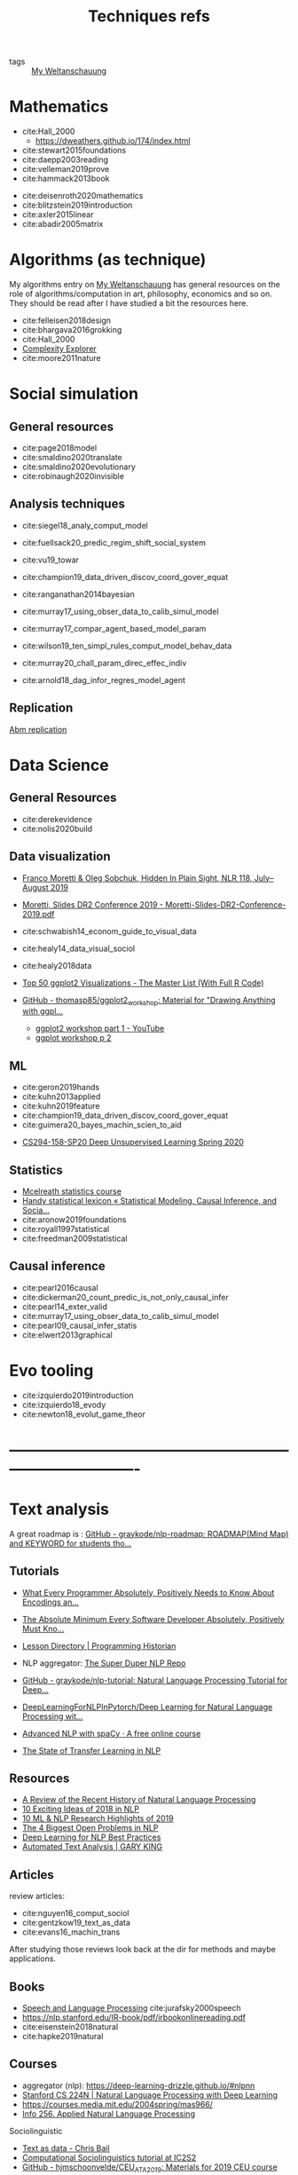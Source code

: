 #+TITLE: Techniques refs
- tags :: [[file:20200628152829-my_weltanschauung.org][My Weltanschauung]]

* Mathematics
- cite:Hall_2000
  - https://dweathers.github.io/174/index.html
- cite:stewart2015foundations
- cite:daepp2003reading
- cite:velleman2019prove
- cite:hammack2013book

# -----------------------------------------------------------------------------
- cite:deisenroth2020mathematics
- cite:blitzstein2019introduction
- cite:axler2015linear
- cite:abadir2005matrix

* Algorithms (as technique)
My algorithms entry on [[file:20200628152829-my_weltanschauung.org][My Weltanschauung]] has general resources on the role of algorithms/computation in art, philosophy, economics and so on. They should be read after I have studied a bit the resources here.

- cite:felleisen2018design
- cite:bhargava2016grokking
- cite:Hall_2000
- [[https://www.complexityexplorer.org/courses/99-computation-in-complex-systems][Complexity Explorer]]
- cite:moore2011nature



* Social simulation

** General resources
- cite:page2018model
- cite:smaldino2020translate
- cite:smaldino2020evolutionary
- cite:robinaugh2020invisible


** Analysis techniques
- cite:siegel18_analy_comput_model
- cite:fuellsack20_predic_regim_shift_social_system
- cite:vu19_towar
- cite:champion19_data_driven_discov_coord_gover_equat
- cite:ranganathan2014bayesian
- cite:murray17_using_obser_data_to_calib_simul_model

- cite:murray17_compar_agent_based_model_param
- cite:wilson19_ten_simpl_rules_comput_model_behav_data
- cite:murray20_chall_param_direc_effec_indiv
- cite:arnold18_dag_infor_regres_model_agent

  
** Replication
[[file:20200629204631-abm_replication.org][Abm replication]]



* Data Science

** General Resources
- cite:derekevidence
- cite:nolis2020build

** Data visualization
- [[https://newleftreview.org/issues/II118/articles/franco-moretti-oleg-sobchuk-hidden-in-plain-sight][Franco Moretti & Oleg Sobchuk, Hidden In Plain Sight, NLR 118, July–August 2019]]

- [[file:moretti_slides_dr2_conference_2019_moretti_slides_dr2_conference_2019_pdf.org][Moretti, Slides DR2 Conference 2019 - Moretti-Slides-DR2-Conference-2019.pdf]]
- cite:schwabish14_econom_guide_to_visual_data
- cite:healy14_data_visual_sociol
- cite:healy2018data
- [[http://r-statistics.co/Top50-Ggplot2-Visualizations-MasterList-R-Code.html][Top 50 ggplot2 Visualizations - The Master List (With Full R Code)]]
- [[https://github.com/thomasp85/ggplot2_workshop][GitHub - thomasp85/ggplot2_workshop: Material for "Drawing Anything with ggpl...]]
  - [[https://www.youtube.com/watch?v=h29g21z0a68&feature=youtu.be][ggplot2 workshop part 1 - YouTube]]
  - [[https://www.youtube.com/watch?v=0m4yywqNPVY&feature=youtu.be][ggplot workshop p 2]]


** ML
- cite:geron2019hands
- cite:kuhn2013applied
- cite:kuhn2019feature
- cite:champion19_data_driven_discov_coord_gover_equat
- cite:guimera20_bayes_machin_scien_to_aid
# --------------------------------------------------------------------------
- [[https://sites.google.com/view/berkeley-cs294-158-sp20/home][CS294-158-SP20 Deep Unsupervised Learning Spring 2020]]
** Statistics
- [[https://www.youtube.com/watch?v=4WVelCswXo4&list=PLDcUM9US4XdNM4Edgs7weiyIguLSToZRI][Mcelreath statistics course]]
- [[https://statmodeling.stat.columbia.edu/2009/05/24/handy_statistic/][Handy statistical lexicon « Statistical Modeling, Causal Inference, and Socia...]]
- cite:aronow2019foundations
- cite:royall1997statistical
- cite:freedman2009statistical

** Causal inference
- cite:pearl2016causal
- cite:dickerman20_count_predic_is_not_only_causal_infer
- cite:pearl14_exter_valid
- cite:murray17_using_obser_data_to_calib_simul_model
- cite:pearl09_causal_infer_statis
- cite:elwert2013graphical

* Evo tooling

- cite:izquierdo2019introduction
- cite:izquierdo18_evody
- cite:newton18_evolut_game_theor


* -------------------------------------------------------------------------------

* Text analysis

A great roadmap is : [[https://github.com/graykode/nlp-roadmap][GitHub - graykode/nlp-roadmap: ROADMAP(Mind Map) and KEYWORD for students tho...]]

** Tutorials

- [[https://kunststube.net/encoding/][What Every Programmer Absolutely, Positively Needs to Know About Encodings an...]]

- [[https://www.joelonsoftware.com/2003/10/08/the-absolute-minimum-every-software-developer-absolutely-positively-must-know-about-unicode-and-character-sets-no-excuses/][The Absolute Minimum Every Software Developer Absolutely, Positively Must Kno...]]

- [[https://programminghistorian.org/en/lessons/][Lesson Directory | Programming Historian]]


- NLP aggregator: [[https://notebooks.quantumstat.com/][The Super Duper NLP Repo]]



- [[https://github.com/graykode/nlp-tutorial][GitHub - graykode/nlp-tutorial: Natural Language Processing Tutorial for Deep...]]

- [[https://github.com/rguthrie3/DeepLearningForNLPInPytorch/blob/master/Deep%20Learning%20for%20Natural%20Language%20Processing%20with%20Pytorch.ipynb][DeepLearningForNLPInPytorch/Deep Learning for Natural Language Processing wit...]]

- [[https://course.spacy.io/en/][Advanced NLP with spaCy · A free online course]]

- [[https://ruder.io/state-of-transfer-learning-in-nlp/][The State of Transfer Learning in NLP]]


** Resources
- [[https://ruder.io/a-review-of-the-recent-history-of-nlp/][A Review of the Recent History of Natural Language Processing]]
- [[https://ruder.io/10-exciting-ideas-of-2018-in-nlp/][10 Exciting Ideas of 2018 in NLP]]
- [[https://ruder.io/research-highlights-2019/][10 ML & NLP Research Highlights of 2019]]
- [[https://ruder.io/4-biggest-open-problems-in-nlp/][The 4 Biggest Open Problems in NLP]]
- [[https://ruder.io/deep-learning-nlp-best-practices/][Deep Learning for NLP Best Practices]]
- [[https://gking.harvard.edu/category/research-interests/applications/automated-text-analysis][Automated Text Analysis | GARY KING]]
** Articles
review articles:
- cite:nguyen16_comput_sociol
- cite:gentzkow19_text_as_data
- cite:evans16_machin_trans

After studying those reviews look back at the dir for methods and maybe applications.

** Books
- [[https://web.stanford.edu/~jurafsky/slp3/][Speech and Language Processing]] cite:jurafsky2000speech
- [[https://nlp.stanford.edu/IR-book/pdf/irbookonlinereading.pdf]]
- cite:eisenstein2018natural
- cite:hapke2019natural

** Courses

- aggregator (nlp): https://deep-learning-drizzle.github.io/#nlpnn
- [[http://web.stanford.edu/class/cs224n/][Stanford CS 224N | Natural Language Processing with Deep Learning]]
- https://courses.media.mit.edu/2004spring/mas966/
- [[http://people.ischool.berkeley.edu/~dbamman/info256.html#syllabus][Info 256. Applied Natural Language Processing]]

**** Sociolinguistic
- [[https://cbail.github.io/textasdata/Text_as_Data.html][Text as data - Chris Bail]]
- [[https://dongpng.github.io/compsociolx/resources.html][Computational Sociolinguistics tutorial at IC2S2]]
- [[https://github.com/hjmschoonvelde/CEU_ATA_2019][GitHub - hjmschoonvelde/CEU_ATA_2019: Materials for 2019 CEU course "Automate...]]
- [[https://github.com/ArthurSpirling/Text-as-Data-Class-Spring-2018-][GitHub - ArthurSpirling/Text-as-Data-Class-Spring-2018-: Lectures from my DS ...]]


** Substantive applications
- Geometry of culture: https://journals.sagepub.com/doi/abs/10.1177/0003122419877135
- [[https://journals.plos.org/plosone/article?id=10.1371/journal.pone.0233879][An automated pipeline for the discovery of conspiracy and conspiracy theory n...]]
- [[https://www.cambridge.org/core/journals/political-analysis/article/automated-text-classification-of-news-articles-a-practical-guide/10462DB284B1CD80C0FAE796AD786BC6][Automated Text Classification of News Articles: A Practical Guide | Political...]]

*** Data resources
- see my data-sources bookmark folder
- [[https://github.com/ropensci/historydata][GitHub - ropensci/historydata: Datasets for Historians]]

* Networks

NLP and "networks" are the way to study dynamics empirically.

Two great reviews of the SOTA:
- cite:torres2020representations
- cite:battiston2020networks
- cite:amezquita20_shape_thing_to_come



** Cool applications
- cite:kosack18_funct_struc_us_state_gover

